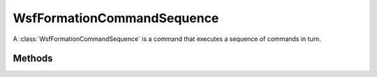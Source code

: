 .. ****************************************************************************
.. CUI
..
.. The Advanced Framework for Simulation, Integration, and Modeling (AFSIM)
..
.. The use, dissemination or disclosure of data in this file is subject to
.. limitation or restriction. See accompanying README and LICENSE for details.
.. ****************************************************************************

WsfFormationCommandSequence
---------------------------

.. class:: WsfFormationCommandSequence inherits WsfFormationCommand

A :class:`WsfFormationCommandSequence` is a command that executes a sequence
of commands in turn.

Methods
=======

.. method:: WsfFormationCommandSequence Construct()

   Create an empty command sequence.

.. method:: void AppendCommand(WsfFormationCommand aCommand)

   Append the given command to the command sequence. This method will do nothing
   if the command sequence has already been assigned to a formation.

.. method:: void AppendCommand(WsfFormationCommand aCommand, WsfFormationCommandConstraint aConstraint)

   Append the given command to the command sequence, and give that command the
   given constraint. This method will do nothing if the command sequence has
   already been assigned to a formation.

.. method:: int GetNumCommands()

   Return the number of commands in this command sequence.

.. method:: WsfFormationCommand CurrentCommand()

   Return the command in the sequence that is currently being executed.
